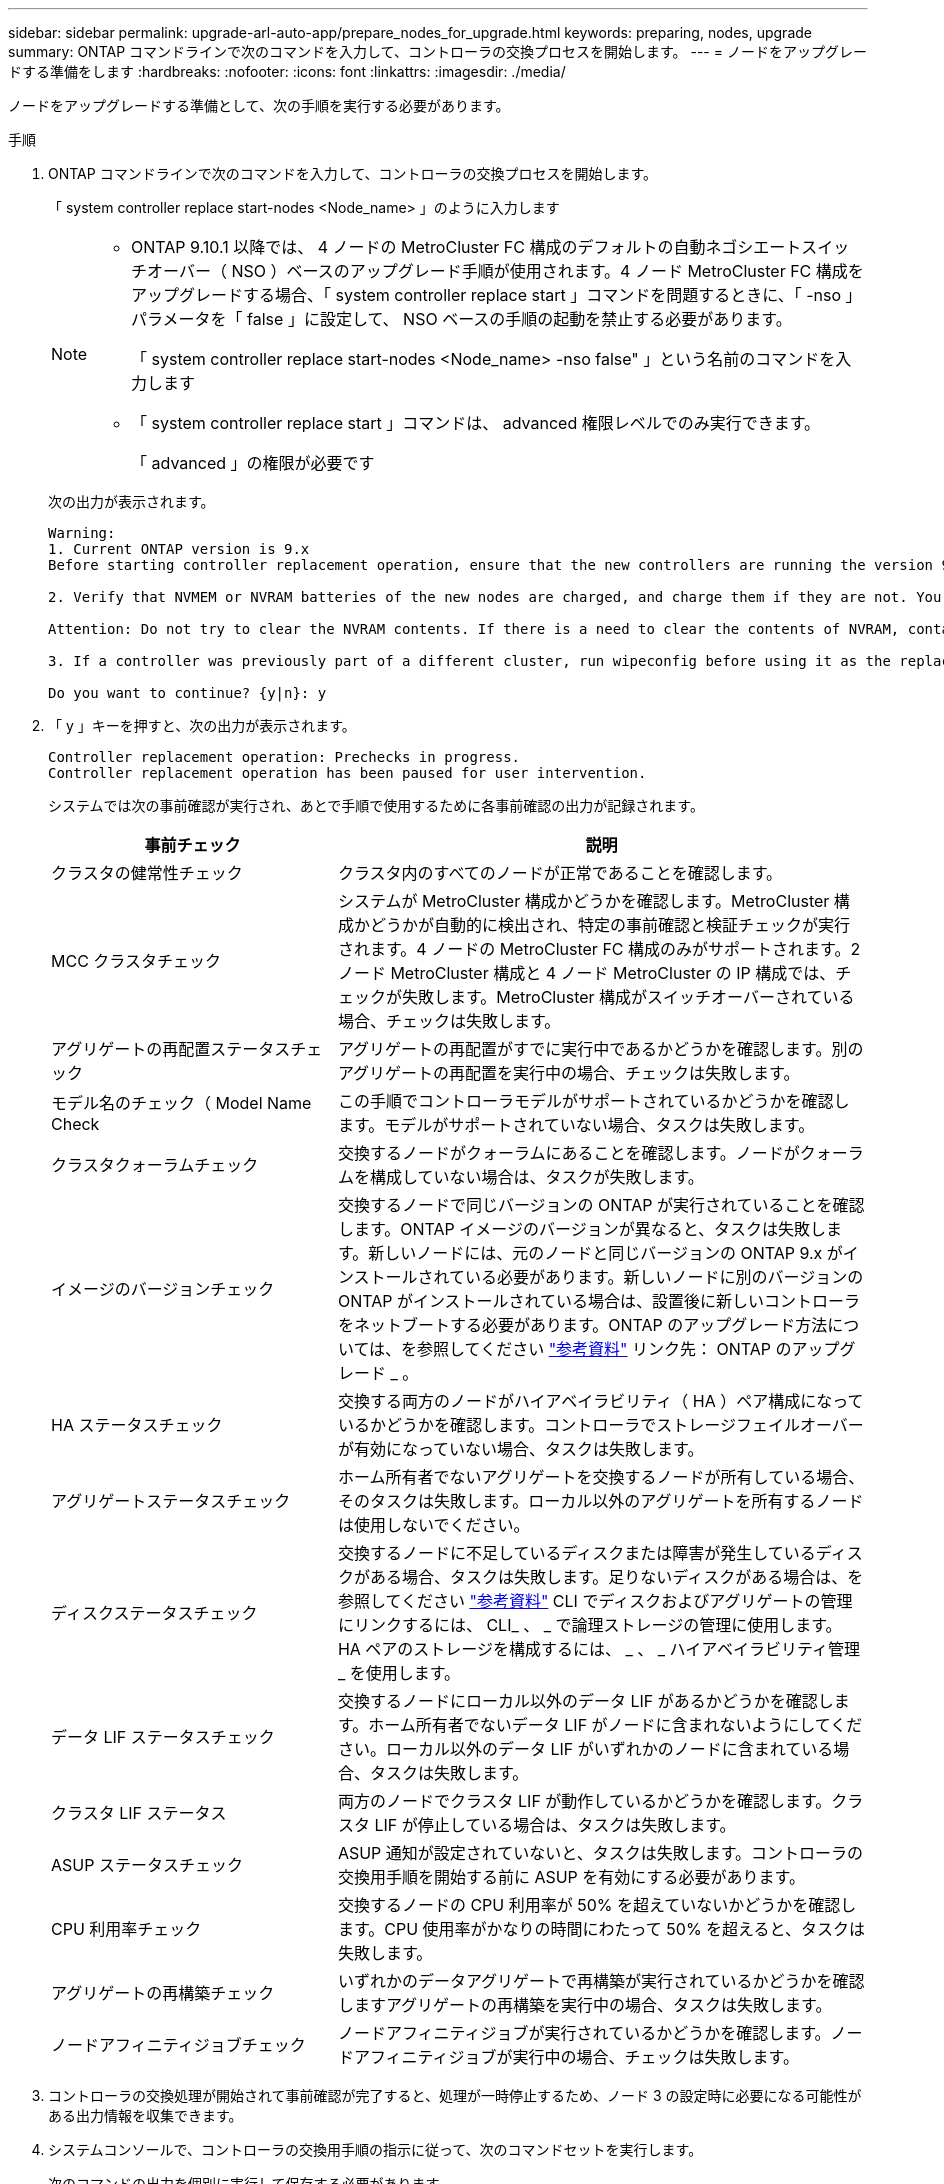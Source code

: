 ---
sidebar: sidebar 
permalink: upgrade-arl-auto-app/prepare_nodes_for_upgrade.html 
keywords: preparing, nodes, upgrade 
summary: ONTAP コマンドラインで次のコマンドを入力して、コントローラの交換プロセスを開始します。 
---
= ノードをアップグレードする準備をします
:hardbreaks:
:nofooter: 
:icons: font
:linkattrs: 
:imagesdir: ./media/


[role="lead"]
ノードをアップグレードする準備として、次の手順を実行する必要があります。

.手順
. ONTAP コマンドラインで次のコマンドを入力して、コントローラの交換プロセスを開始します。
+
「 system controller replace start-nodes <Node_name> 」のように入力します

+
[NOTE]
====
** ONTAP 9.10.1 以降では、 4 ノードの MetroCluster FC 構成のデフォルトの自動ネゴシエートスイッチオーバー（ NSO ）ベースのアップグレード手順が使用されます。4 ノード MetroCluster FC 構成をアップグレードする場合、「 system controller replace start 」コマンドを問題するときに、「 -nso 」パラメータを「 false 」に設定して、 NSO ベースの手順の起動を禁止する必要があります。
+
「 system controller replace start-nodes <Node_name> -nso false" 」という名前のコマンドを入力します

** 「 system controller replace start 」コマンドは、 advanced 権限レベルでのみ実行できます。
+
「 advanced 」の権限が必要です



====
+
次の出力が表示されます。

+
....
Warning:
1. Current ONTAP version is 9.x
Before starting controller replacement operation, ensure that the new controllers are running the version 9.x

2. Verify that NVMEM or NVRAM batteries of the new nodes are charged, and charge them if they are not. You need to physically check the new nodes to see if the NVMEM or NVRAM  batteries are charged. You can check the battery status either by connecting to a serial console or using SSH, logging into the Service Processor (SP) or Baseboard Management Controller (BMC) for your system, and use the system sensors to see if the battery has a sufficient charge.

Attention: Do not try to clear the NVRAM contents. If there is a need to clear the contents of NVRAM, contact NetApp technical support.

3. If a controller was previously part of a different cluster, run wipeconfig before using it as the replacement controller.

Do you want to continue? {y|n}: y
....
. 「 y 」キーを押すと、次の出力が表示されます。
+
....
Controller replacement operation: Prechecks in progress.
Controller replacement operation has been paused for user intervention.
....
+
システムでは次の事前確認が実行され、あとで手順で使用するために各事前確認の出力が記録されます。

+
[cols="35,65"]
|===
| 事前チェック | 説明 


| クラスタの健常性チェック | クラスタ内のすべてのノードが正常であることを確認します。 


| MCC クラスタチェック | システムが MetroCluster 構成かどうかを確認します。MetroCluster 構成かどうかが自動的に検出され、特定の事前確認と検証チェックが実行されます。4 ノードの MetroCluster FC 構成のみがサポートされます。2 ノード MetroCluster 構成と 4 ノード MetroCluster の IP 構成では、チェックが失敗します。MetroCluster 構成がスイッチオーバーされている場合、チェックは失敗します。 


| アグリゲートの再配置ステータスチェック | アグリゲートの再配置がすでに実行中であるかどうかを確認します。別のアグリゲートの再配置を実行中の場合、チェックは失敗します。 


| モデル名のチェック（ Model Name Check | この手順でコントローラモデルがサポートされているかどうかを確認します。モデルがサポートされていない場合、タスクは失敗します。 


| クラスタクォーラムチェック | 交換するノードがクォーラムにあることを確認します。ノードがクォーラムを構成していない場合は、タスクが失敗します。 


| イメージのバージョンチェック | 交換するノードで同じバージョンの ONTAP が実行されていることを確認します。ONTAP イメージのバージョンが異なると、タスクは失敗します。新しいノードには、元のノードと同じバージョンの ONTAP 9.x がインストールされている必要があります。新しいノードに別のバージョンの ONTAP がインストールされている場合は、設置後に新しいコントローラをネットブートする必要があります。ONTAP のアップグレード方法については、を参照してください link:other_references.html["参考資料"] リンク先： ONTAP のアップグレード _ 。 


| HA ステータスチェック | 交換する両方のノードがハイアベイラビリティ（ HA ）ペア構成になっているかどうかを確認します。コントローラでストレージフェイルオーバーが有効になっていない場合、タスクは失敗します。 


| アグリゲートステータスチェック | ホーム所有者でないアグリゲートを交換するノードが所有している場合、そのタスクは失敗します。ローカル以外のアグリゲートを所有するノードは使用しないでください。 


| ディスクステータスチェック | 交換するノードに不足しているディスクまたは障害が発生しているディスクがある場合、タスクは失敗します。足りないディスクがある場合は、を参照してください link:other_references.html["参考資料"] CLI でディスクおよびアグリゲートの管理にリンクするには、 CLI_ 、 _ で論理ストレージの管理に使用します。 HA ペアのストレージを構成するには、 _ 、 _ ハイアベイラビリティ管理 _ を使用します。 


| データ LIF ステータスチェック | 交換するノードにローカル以外のデータ LIF があるかどうかを確認します。ホーム所有者でないデータ LIF がノードに含まれないようにしてください。ローカル以外のデータ LIF がいずれかのノードに含まれている場合、タスクは失敗します。 


| クラスタ LIF ステータス | 両方のノードでクラスタ LIF が動作しているかどうかを確認します。クラスタ LIF が停止している場合は、タスクは失敗します。 


| ASUP ステータスチェック | ASUP 通知が設定されていないと、タスクは失敗します。コントローラの交換用手順を開始する前に ASUP を有効にする必要があります。 


| CPU 利用率チェック | 交換するノードの CPU 利用率が 50% を超えていないかどうかを確認します。CPU 使用率がかなりの時間にわたって 50% を超えると、タスクは失敗します。 


| アグリゲートの再構築チェック | いずれかのデータアグリゲートで再構築が実行されているかどうかを確認しますアグリゲートの再構築を実行中の場合、タスクは失敗します。 


| ノードアフィニティジョブチェック | ノードアフィニティジョブが実行されているかどうかを確認します。ノードアフィニティジョブが実行中の場合、チェックは失敗します。 
|===
. コントローラの交換処理が開始されて事前確認が完了すると、処理が一時停止するため、ノード 3 の設定時に必要になる可能性がある出力情報を収集できます。
. システムコンソールで、コントローラの交換用手順の指示に従って、次のコマンドセットを実行します。
+
次のコマンドの出力を個別に実行して保存する必要があります。

+
** vserver services name-service dns show
** network interface show -curr-node <nodename> -role <cluster 、 intercluster 、 node-mgmt 、 cluster-mgmt 、 data >
** network port show -node <node_name > -type physical
** service-processor show -node * -instance の各コマンドを実行します
** network fcp adapter show -node <node_name >
** network port ifgrp show の設定
** system node show -instance -node <node_name >
** run -node <node_name >sysconfig
** storage aggregate show -node <node_name >
** volume show -node <node_name >
** storage array config show -switch <switch_name> のように表示されます
** system license show -owner <node_name >
** storage encryption disk show のコマンド
** security key-manager backup show のコマンドは
** security key-manager external show のコマンド
** security key-manager external show-status のこと
** reachability show-detailability





NOTE: オンボードキーマネージャ（ OKM ）を使用する NetApp Volume Encryption を使用している場合、キー管理ツールのパスフレーズを使用して、あとで手順でキー管理ツールの再同期を完了してください。



== ARL の事前確認に失敗した場合は、アグリゲートの所有権を修正

アグリゲートステータスチェックに失敗した場合は、パートナーノードが所有するアグリゲートをホーム所有者ノードに戻し、事前確認プロセスを再度開始する必要があります。

.手順
. パートナーノードが現在所有しているアグリゲートをホーム所有者ノードに戻します。
+
「 storage aggregate relocation start -node <source_node> -destination <destination-node> -aggregate -list * 」のように表示されます

. node1 と node2 のどちらも現在の所有者（ホーム所有者ではない）アグリゲートを所有していないことを確認します。
+
「 storage aggregate show -nodes <node_name > -is-home false -fields owner-name 、 home-name 、 state

+
次の例は、アグリゲートの現在の所有者とホーム所有者の両方がノードにある場合のコマンドの出力例を示しています。

+
[listing]
----
cluster::> storage aggregate show -nodes node1 -is-home true -fields owner-name,home-name,state
aggregate   home-name  owner-name  state
---------   ---------  ----------  ------
aggr1       node1      node1       online
aggr2       node1      node1       online
aggr3       node1      node1       online
aggr4       node1      node1       online

4 entries were displayed.
----




==== 完了後

コントローラの交換プロセスを再開する必要があります。

「 system controller replace start-nodes <Node_name> 」のように入力します



== 使用許諾

クラスタをセットアップする際、セットアップウィザードでクラスタベースのライセンスキーを入力するように求められます。ただし、一部の機能には追加のライセンスが必要です。このライセンスは、 1 つ以上の機能を含む _ パッケージ _ として発行されます。クラスタで使用する各機能のキーは、クラスタ内の各ノードに独自に設定する必要があります。

新しいライセンスキーがない場合は、クラスタで現在ライセンスされている機能を新しいコントローラで使用できます。ただし、ライセンスされていない機能をコントローラで使用するとライセンス契約に違反する可能性があるため、アップグレードの完了後に新しいコントローラのライセンスキーをインストールする必要があります。

を参照してください link:other_references.html["参考資料"] からネットアップサポートサイトにリンクして、 ONTAP 用の新しい 2 文字のライセンスキーを取得できます。キーは、 _ ソフトウェアライセンス _ の _ マイサポート _ セクションにあります。必要なライセンスキーがサイトにない場合は、ネットアップの営業担当者にお問い合わせください。

ライセンスの詳細については、を参照してください link:other_references.html["参考資料"] をクリックして、 _System Administration Reference_( システム管理リファレンス ) にリンクします。

